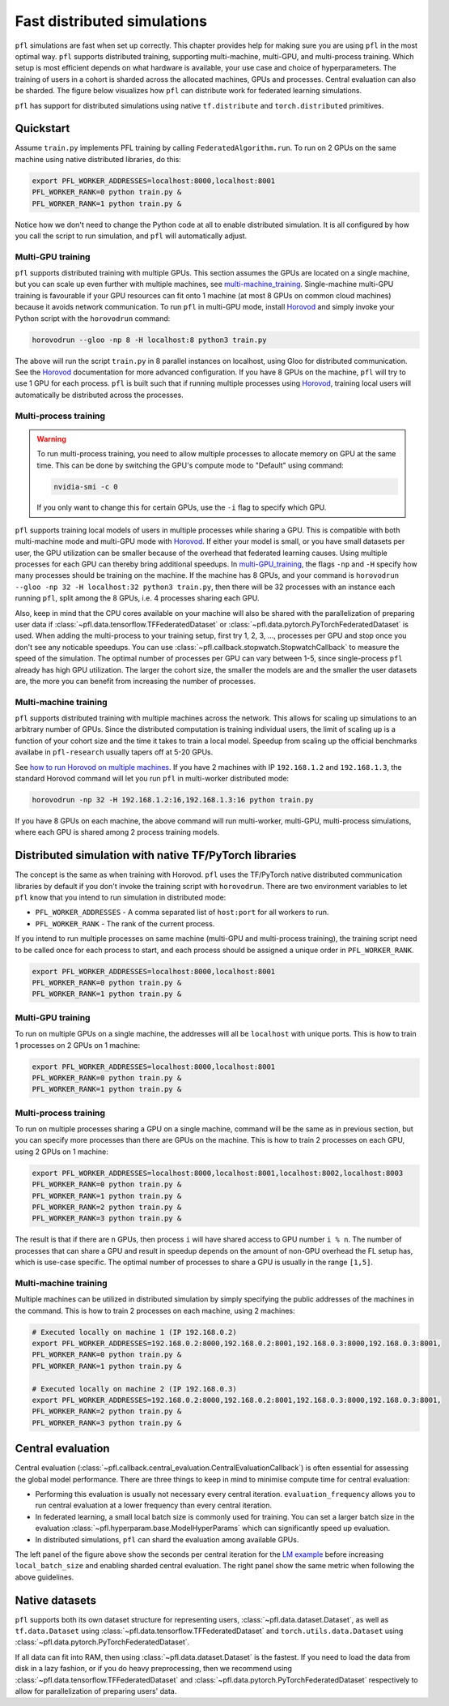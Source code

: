.. _simulation_distributed:

Fast distributed simulations
============================
``pfl`` simulations are fast when set up correctly.
This chapter provides help for making sure you are using ``pfl`` in the most optimal way.
``pfl`` supports distributed training, supporting multi-machine, multi-GPU, and multi-process training.
Which setup is most efficient depends on what hardware is available, your use case and choice of hyperparameters.
The training of users in a cohort is sharded across the allocated machines, GPUs and processes.
Central evaluation can also be sharded.
The figure below visualizes how ``pfl`` can distribute work for federated learning simulations.

.. image:: ../images/distributed-sim-viz.png

``pfl`` has support for distributed simulations using native ``tf.distribute`` and ``torch.distributed`` primitives.

Quickstart
----------

Assume ``train.py`` implements PFL training by calling ``FederatedAlgorithm.run``.
To run on 2 GPUs on the same machine using native distributed libraries, do this:

.. code-block::

    export PFL_WORKER_ADDRESSES=localhost:8000,localhost:8001
    PFL_WORKER_RANK=0 python train.py &
    PFL_WORKER_RANK=1 python train.py &

    
Notice how we don't need to change the Python code at all to enable distributed simulation.
It is all configured by how you call the script to run simulation, and ``pfl`` will automatically adjust.


.. _multi-GPU_training:

Multi-GPU training
^^^^^^^^^^^^^^^^^^

``pfl`` supports distributed training with multiple GPUs.
This section assumes the GPUs are located on a single machine, but you can scale up even further with multiple machines, see `multi-machine_training`_.
Single-machine multi-GPU training is favourable if your GPU resources can fit onto 1 machine (at most 8 GPUs on common cloud machines) because it avoids network communication.
To run ``pfl`` in multi-GPU mode, install `Horovod`_ and simply invoke your Python script with the ``horovodrun`` command:

.. code-block::

  horovodrun --gloo -np 8 -H localhost:8 python3 train.py

The above will run the script ``train.py`` in 8 parallel instances on localhost, using Gloo for distributed communication.
See the `Horovod`_ documentation for more advanced configuration.
If you have 8 GPUs on the machine, ``pfl`` will try to use 1 GPU for each process.
``pfl`` is built such that if running multiple processes using `Horovod`_, training local users will automatically be distributed across the processes.

.. _multi_process_training:

Multi-process training
^^^^^^^^^^^^^^^^^^^^^^

.. warning::

  To run multi-process training, you need to allow multiple processes to allocate memory on GPU at the same time.
  This can be done by switching the GPU's compute mode to "Default" using command:

  .. code-block::

    nvidia-smi -c 0

  If you only want to change this for certain GPUs, use the ``-i`` flag to specify which GPU.


``pfl`` supports training local models of users in multiple processes while sharing a GPU.
This is compatible with both multi-machine mode and multi-GPU mode with `Horovod`_.
If either your model is small, or you have small datasets per user, the GPU utilization can be smaller because of the overhead that federated learning causes.
Using multiple processes for each GPU can thereby bring additional speedups.
In `multi-GPU_training`_, the flags ``-np`` and ``-H`` specify how many processes should be training on the machine.
If the machine has 8 GPUs, and your command is ``horovodrun --gloo -np 32 -H localhost:32 python3 train.py``, then there will be 32 processes with an instance each running ``pfl``, split among the 8 GPUs, i.e. 4 processes sharing each GPU.

Also, keep in mind that the CPU cores available on your machine will also be shared with the parallelization of preparing user data if :class:`~pfl.data.tensorflow.TFFederatedDataset` or :class:`~pfl.data.pytorch.PyTorchFederatedDataset` is used.
When adding the multi-process to your training setup, first try 1, 2, 3, ..., processes per GPU and stop once you don't see any noticable speedups.
You can use :class:`~pfl.callback.stopwatch.StopwatchCallback` to measure the speed of the simulation.
The optimal number of processes per GPU can vary between 1-5, since single-process ``pfl`` already has high GPU utilization.
The larger the cohort size, the smaller the models are and the smaller the user datasets are, the more you can benefit from increasing the number of processes.

.. _multi-machine_training:

Multi-machine training
^^^^^^^^^^^^^^^^^^^^^^

``pfl`` supports distributed training with multiple machines across the network.
This allows for scaling up simulations to an arbitrary number of GPUs.
Since the distributed computation is training individual users, the limit of scaling up is a function of your cohort size and the time it takes to train a local model.
Speedup from scaling up the official benchmarks availabe in ``pfl-research`` usually tapers off at 5-20 GPUs.

See `how to run Horovod on multiple machines <https://horovod.readthedocs.io/en/stable/running_include.html>`_.
If you have 2 machines with IP ``192.168.1.2`` and ``192.168.1.3``, the standard Horovod command will let you run ``pfl`` in multi-worker distributed mode:

.. code-block::

   horovodrun -np 32 -H 192.168.1.2:16,192.168.1.3:16 python train.py

If you have 8 GPUs on each machine, the above command will run multi-worker, multi-GPU, multi-process simulations, where each GPU is shared among 2 process training models.


Distributed simulation with native TF/PyTorch libraries
-------------------------------------------------------

The concept is the same as when training with Horovod.
``pfl`` uses the TF/PyTorch native distributed communication libraries by default if you don't invoke the training script with ``horovodrun``.
There are two environment variables to let ``pfl`` know that you intend to run simulation in distributed mode:

* ``PFL_WORKER_ADDRESSES`` - A comma separated list of ``host:port`` for all workers to run.
* ``PFL_WORKER_RANK`` - The rank of the current process.

If you intend to run multiple processes on same machine (multi-GPU and multi-process training), the training script need to be called once for each process to start, and each process should be assigned a unique order in ``PFL_WORKER_RANK``.

.. code-block::

    export PFL_WORKER_ADDRESSES=localhost:8000,localhost:8001
    PFL_WORKER_RANK=0 python train.py &
    PFL_WORKER_RANK=1 python train.py &

Multi-GPU training
^^^^^^^^^^^^^^^^^^

To run on multiple GPUs on a single machine, the addresses will all be ``localhost`` with unique ports.
This is how to train 1 processes on 2 GPUs on 1 machine:

.. code-block::

    export PFL_WORKER_ADDRESSES=localhost:8000,localhost:8001
    PFL_WORKER_RANK=0 python train.py &
    PFL_WORKER_RANK=1 python train.py &


Multi-process training
^^^^^^^^^^^^^^^^^^^^^^

To run on multiple processes sharing a GPU on a single machine, command will be the same as in previous section, but you can specify more processes than there are GPUs on the machine.
This is how to train 2 processes on each GPU, using 2 GPUs on 1 machine:

.. code-block::

    export PFL_WORKER_ADDRESSES=localhost:8000,localhost:8001,localhost:8002,localhost:8003
    PFL_WORKER_RANK=0 python train.py &
    PFL_WORKER_RANK=1 python train.py &
    PFL_WORKER_RANK=2 python train.py &
    PFL_WORKER_RANK=3 python train.py &

The result is that if there are ``n`` GPUs, then process ``i`` will have shared access to GPU number ``i % n``.
The number of processes that can share a GPU and result in speedup depends on the amount of non-GPU overhead the FL setup has, which is use-case specific.
The optimal number of processes to share a GPU is usually in the range ``[1,5]``.

Multi-machine training
^^^^^^^^^^^^^^^^^^^^^^

Multiple machines can be utilized in distributed simulation by simply specifying the public addresses of the machines in the command.
This is how to train 2 processes on each machine, using 2 machines:

.. code-block::

    # Executed locally on machine 1 (IP 192.168.0.2)
    export PFL_WORKER_ADDRESSES=192.168.0.2:8000,192.168.0.2:8001,192.168.0.3:8000,192.168.0.3:8001,
    PFL_WORKER_RANK=0 python train.py &
    PFL_WORKER_RANK=1 python train.py &

    # Executed locally on machine 2 (IP 192.168.0.3)
    export PFL_WORKER_ADDRESSES=192.168.0.2:8000,192.168.0.2:8001,192.168.0.3:8000,192.168.0.3:8001,
    PFL_WORKER_RANK=2 python train.py &
    PFL_WORKER_RANK=3 python train.py &


Central evaluation
------------------

Central evaluation (:class:`~pfl.callback.central_evaluation.CentralEvaluationCallback`) is often essential for assessing the global model performance.
There are three things to keep in mind to minimise compute time for central evaluation:

* Performing this evaluation is usually not necessary every central iteration.
  ``evaluation_frequency`` allows you to run central evaluation at a lower frequency than every central iteration.
* In federated learning, a small local batch size is commonly used for training. You can set a larger batch size in the evaluation :class:`~pfl.hyperparam.base.ModelHyperParams` which can significantly speed up evaluation.
* In distributed simulations, ``pfl`` can shard the evaluation among available GPUs.

.. image:: ../images/distributed-sim-eval-duration.png

The left panel of the figure above show the seconds per central iteration for the `LM example`_ before increasing ``local_batch_size`` and enabling sharded central evaluation.
The right panel show the same metric when following the above guidelines.


Native datasets
---------------

``pfl`` supports both its own dataset structure for representing users, :class:`~pfl.data.dataset.Dataset`, as well as ``tf.data.Dataset`` using :class:`~pfl.data.tensorflow.TFFederatedDataset` and ``torch.utils.data.Dataset`` using :class:`~pfl.data.pytorch.PyTorchFederatedDataset`.

If all data can fit into RAM, then using :class:`~pfl.data.dataset.Dataset` is the fastest.
If you need to load the data from disk in a lazy fashion, or if you do heavy preprocessing, then we recommend using :class:`~pfl.data.tensorflow.TFFederatedDataset` and :class:`~pfl.data.pytorch.PyTorchFederatedDataset` respectively to allow for parallelization of preparing users' data.

.. _LM example: https://github.com/apple/pfl-research/tree/main/benchmarks/lm
.. _Horovod: https://horovod.readthedocs.io/en/stable
